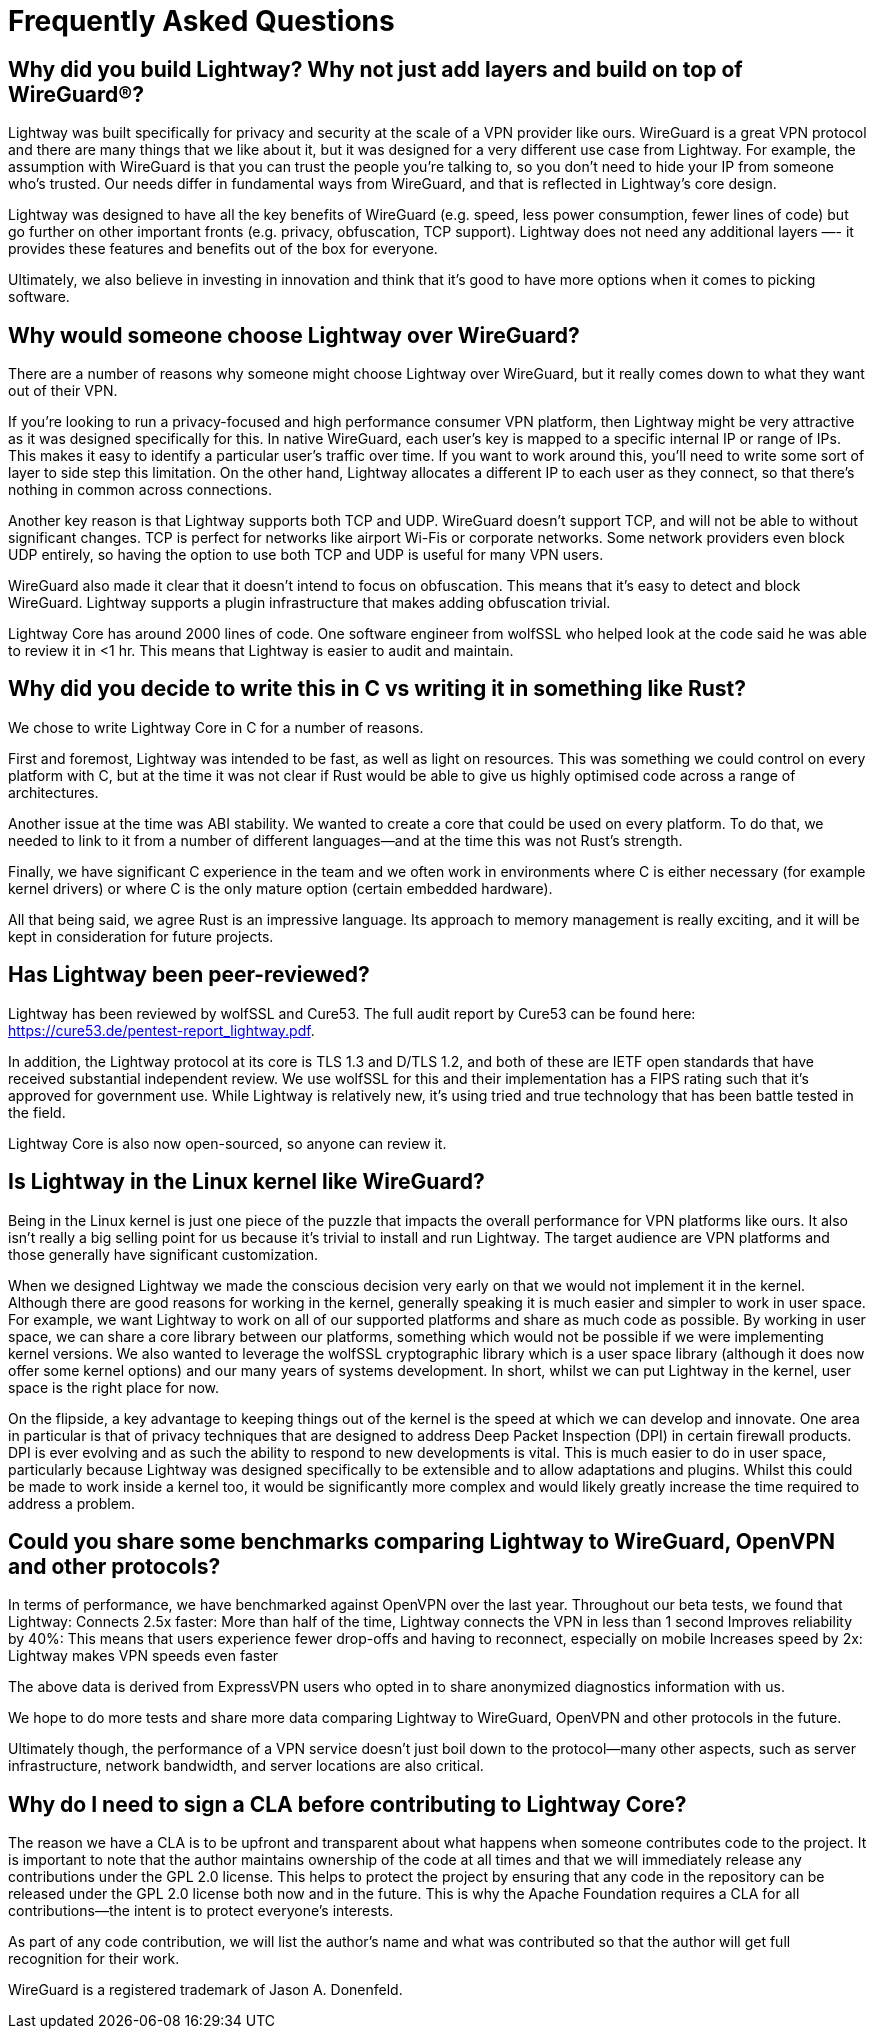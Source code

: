 ////
Lightway Core
Copyright (C) 2021 Express VPN International Ltd.

This program is free software; you can redistribute it and/or
modify it under the terms of the GNU General Public License
as published by the Free Software Foundation; either version 2
of the License, or (at your option) any later version.

This program is distributed in the hope that it will be useful,
but WITHOUT ANY WARRANTY; without even the implied warranty of
MERCHANTABILITY or FITNESS FOR A PARTICULAR PURPOSE.  See the
GNU General Public License for more details.

You should have received a copy of the GNU General Public License
along with this program; if not, write to the Free Software
Foundation, Inc., 51 Franklin Street, Fifth Floor, Boston, MA  02110-1301, USA.
////
= Frequently Asked Questions

== Why did you build Lightway? Why not just add layers and build on top of WireGuard®?

Lightway was built specifically for privacy and security at the scale of a VPN provider like ours. WireGuard is a great VPN protocol and there are many things that we like about it, but it was designed for a very different use case from Lightway. For example, the assumption with WireGuard is that you can trust the people you’re talking to, so you don’t need to hide your IP from someone who’s trusted. Our needs differ in fundamental ways from WireGuard, and that is reflected in Lightway's core design.

Lightway was designed to have all the key benefits of WireGuard (e.g. speed, less power consumption, fewer lines of code) but go further on other important fronts (e.g. privacy, obfuscation, TCP support). Lightway does not need any additional layers —- it provides these features and benefits out of the box for everyone.

Ultimately, we also believe in investing in innovation and think that it's good to have more options when it comes to picking software.

== Why would someone choose Lightway over WireGuard?

There are a number of reasons why someone might choose Lightway over WireGuard, but it really comes down to what they want out of their VPN.

If you're looking to run a privacy-focused and high performance consumer VPN platform, then Lightway might be very attractive as it was designed specifically for this. In native WireGuard, each user’s key is mapped to a specific internal IP or range of IPs. This makes it easy to identify a particular user’s traffic over time. If you want to work around this, you’ll need to write some sort of layer to side step this limitation. On the other hand, Lightway allocates a different IP to each user as they connect, so that there’s nothing in common across connections.

Another key reason is that Lightway supports both TCP and UDP. WireGuard doesn’t support TCP, and will not be able to without significant changes. TCP is perfect for networks like airport Wi-Fis or corporate networks. Some network providers even block UDP entirely, so having the option to use both TCP and UDP is useful for many VPN users.

WireGuard also made it clear that it doesn’t intend to focus on obfuscation. This means that it’s easy to detect and block WireGuard. Lightway supports a plugin infrastructure that makes adding obfuscation trivial.

Lightway Core has around 2000 lines of code. One software engineer from wolfSSL who helped look at the code said he was able to review it in <1 hr. This means that Lightway is easier to audit and maintain.

== Why did you decide to write this in C vs writing it in something like Rust?
We chose to write Lightway Core in C for a number of reasons.

First and foremost, Lightway was intended to be fast, as well as light on resources. This was something we could control on every platform with C, but at the time it was not clear if Rust would be able to give us highly optimised code across a range of architectures.

Another issue at the time was ABI stability. We wanted to create a core that could be used on every platform. To do that, we needed to link to it from a number of different languages—and at the time this was not Rust’s strength.

Finally, we have significant C experience in the team and we often work in environments where C is either necessary (for example kernel drivers) or where C is the only mature option (certain embedded hardware).

All that being said, we agree Rust is an impressive language. Its approach to memory management is really exciting, and it will be kept in consideration for future projects.

== Has Lightway been peer-reviewed?
Lightway has been reviewed by wolfSSL and Cure53. The full audit report by Cure53 can be found here: https://cure53.de/pentest-report_lightway.pdf.

In addition, the Lightway protocol at its core is TLS 1.3 and D/TLS 1.2, and both of these are IETF open standards that have received substantial independent review. We use wolfSSL for this and their implementation has a FIPS rating such that it's approved for government use. While Lightway is relatively new, it's using tried and true technology that has been battle tested in the field.

Lightway Core is also now open-sourced, so anyone can review it.

== Is Lightway in the Linux kernel like WireGuard?
Being in the Linux kernel is just one piece of the puzzle that impacts the overall performance for VPN platforms like ours. It also isn't really a big selling point for us because it's trivial to install and run Lightway. The target audience are VPN platforms and those generally have significant customization.

When we designed Lightway we made the conscious decision very early on that we would not implement it in the kernel. Although there are good reasons for working in the kernel, generally speaking it is much easier and simpler to work in user space. For example, we want Lightway to work on all of our supported platforms and share as much code as possible. By working in user space, we can share a core library between our platforms, something which would not be possible if we were implementing kernel versions. We also wanted to leverage the wolfSSL cryptographic library which is a user space library (although it does now offer some kernel options) and our many years of systems development. In short, whilst we can put Lightway in the kernel, user space is the right place for now.

On the flipside, a key advantage to keeping things out of the kernel is the speed at which we can develop and innovate. One area in particular is that of privacy techniques that are designed to address Deep Packet Inspection (DPI) in certain firewall products. DPI is ever evolving and as such the ability to respond to new developments is vital. This is much easier to do in user space, particularly because Lightway was designed specifically to be extensible and to allow adaptations and plugins. Whilst this could be made to work inside a kernel too, it would be significantly more complex and would likely greatly increase the time required to address a problem.

== Could you share some benchmarks comparing Lightway to WireGuard, OpenVPN and other protocols?

In terms of performance, we have benchmarked against OpenVPN over the last year. Throughout our beta tests, we found that Lightway:
Connects 2.5x faster: More than half of the time, Lightway connects the VPN in less than 1 second
Improves reliability by 40%: This means that users experience fewer drop-offs and having to reconnect, especially on mobile
Increases speed by 2x: Lightway makes VPN speeds even faster

The above data is derived from ExpressVPN users who opted in to share anonymized diagnostics information with us.

We hope to do more tests and share more data comparing Lightway to WireGuard, OpenVPN and other protocols in the future.

Ultimately though, the performance of a VPN service doesn’t just boil down to the protocol—many other aspects, such as server infrastructure, network bandwidth, and server locations are also critical.

== Why do I need to sign a CLA before contributing to Lightway Core?
The reason we have a CLA is to be upfront and transparent about what happens when someone contributes code to the project. It is important to note that the author maintains ownership of the code at all times and that we will immediately release any contributions under the GPL 2.0 license. This helps to protect the project by ensuring that any code in the repository can be released under the GPL 2.0 license both now and in the future. This is why the Apache Foundation requires a CLA for all contributions—the intent is to protect everyone's interests.

As part of any code contribution, we will list the author's name and what was contributed so that the author will get full recognition for their work.

WireGuard is a registered trademark of Jason A. Donenfeld.

